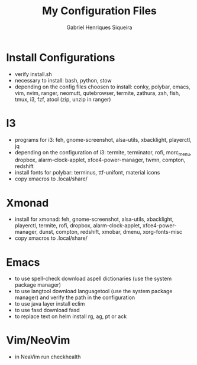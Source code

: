 #+title: My Configuration Files
#+author: Gabriel Henriques Siqueira

* Install Configurations

- verify install.sh
- necessary to install:
  bash, python, stow
- depending on the config files choosen to install:
  conky, polybar, emacs, vim, nvim, ranger, neomutt, qutebrowser, termite, zathura, zsh, fish, tmux, i3, fzf, atool (zip, unzip in ranger)

* I3

- programs for i3:
  feh, gnome-screenshot, alsa-utils, xbacklight, playerctl, jq
- depending on the configuration of i3:
  termite, terminator, rofi, morc_menu, dropbox, alarm-clock-applet, xfce4-power-manager, twmn, compton, redshift
- install fonts for polybar: terminus, ttf-unifont, material icons
- copy xmacros to .local/share/

* Xmonad

- install for xmonad: feh, gnome-screenshot, alsa-utils, xbacklight, playerctl, termite, rofi, dropbox, alarm-clock-applet, xfce4-power-manager, dunst, compton, redshift, xmobar, dmenu, xorg-fonts-misc
- copy xmacros to .local/share/

* Emacs

- to use spell-check download aspell dictionaries (use the system package manager)
- to use langtool download languagetool (use the system package manager) and verify the path in the configuration
- to use java layer install eclim
- to use fasd download fasd
- to replace text on helm install rg, ag, pt or ack

* Vim/NeoVim

- in NeaVim run checkhealth
